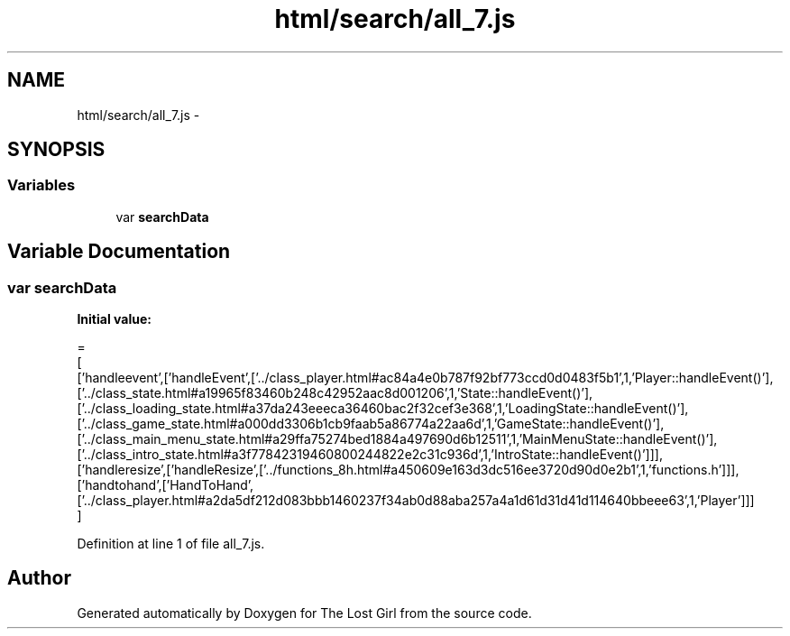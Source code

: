 .TH "html/search/all_7.js" 3 "Wed Oct 8 2014" "Version 0.0.8 prealpha" "The Lost Girl" \" -*- nroff -*-
.ad l
.nh
.SH NAME
html/search/all_7.js \- 
.SH SYNOPSIS
.br
.PP
.SS "Variables"

.in +1c
.ti -1c
.RI "var \fBsearchData\fP"
.br
.in -1c
.SH "Variable Documentation"
.PP 
.SS "var searchData"
\fBInitial value:\fP
.PP
.nf
=
[
  ['handleevent',['handleEvent',['\&.\&./class_player\&.html#ac84a4e0b787f92bf773ccd0d0483f5b1',1,'Player::handleEvent()'],['\&.\&./class_state\&.html#a19965f83460b248c42952aac8d001206',1,'State::handleEvent()'],['\&.\&./class_loading_state\&.html#a37da243eeeca36460bac2f32cef3e368',1,'LoadingState::handleEvent()'],['\&.\&./class_game_state\&.html#a000dd3306b1cb9faab5a86774a22aa6d',1,'GameState::handleEvent()'],['\&.\&./class_main_menu_state\&.html#a29ffa75274bed1884a497690d6b12511',1,'MainMenuState::handleEvent()'],['\&.\&./class_intro_state\&.html#a3f77842319460800244822e2c31c936d',1,'IntroState::handleEvent()']]],
  ['handleresize',['handleResize',['\&.\&./functions_8h\&.html#a450609e163d3dc516ee3720d90d0e2b1',1,'functions\&.h']]],
  ['handtohand',['HandToHand',['\&.\&./class_player\&.html#a2da5df212d083bbb1460237f34ab0d88aba257a4a1d61d31d41d114640bbeee63',1,'Player']]]
]
.fi
.PP
Definition at line 1 of file all_7\&.js\&.
.SH "Author"
.PP 
Generated automatically by Doxygen for The Lost Girl from the source code\&.
